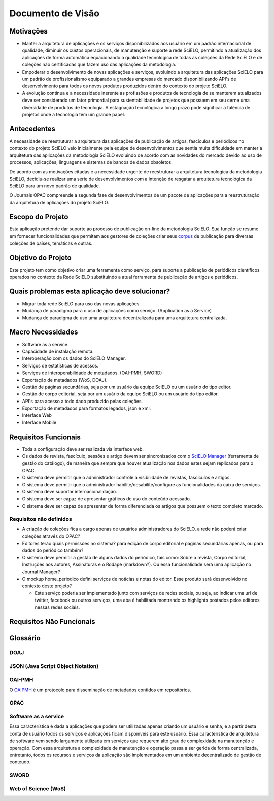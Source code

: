 ==================
Documento de Visão
==================

Motivações
==========

* Manter a arquitetura de aplicações e os serviços disponibilizados aos usuário em um padrão 
  internacional de qualidade, diminuir os custos operacionais, de manutenção e suporte a rede 
  SciELO, permitindo a atualização dos aplicações de forma automática equacionando a qualidade 
  tecnologica de todas as coleções da Rede SciELO e de coleções não certificadas que fazem uso das 
  aplicações da metodologia.

* Empoderar o desenvolvimento de novas aplicações e serviços, evoluindo a arquitetura das aplicações
  SciELO para um padrão de profissionalismo equiparado a grandes empresas do mercado 
  disponibilizando API's de desenvolvimento para todos os novos produtos produzidos dentro do 
  contexto do projeto SciELO.

* A evolução contínua e a necessidade inerente as profissões e produtos de tecnologia de se manterem 
  atualizados deve ser considerado um fator primordial para sustentabilidade de projetos que possuem 
  em seu cerne uma diversidade de produtos de tecnologia. A estagnação tecnológica a longo prazo 
  pode significar a falência de projetos onde a tecnologia tem um grande papel.

Antecedentes
============

A necessidade de reestruturar a arquitetura das aplicações de publicação de artigos, fascículos e
periódicos no contexto do projeto SciELO veio inicialmente pela equipe de desenvolvimentos que 
sentia muita dificuldade em manter a arquitetura das aplicações da metodologia SciELO evoluindo
de acordo com as novidades do mercado devido ao uso de processos, aplicações, linguagens e sistemas 
de bancos de dados obsoletos.

De acordo com as motivações citadas e a necessidade urgente de reestruturar a arquitetura 
tecnologica da metodologia SciELO, decidiu-se realizar uma série de desenvolvimentos com a intenção
de resgatar a arquitetura tecnológica da SciELO para um novo padrão de qualidade.

O Journals OPAC compreende a segunda fase de desenvolvimentos de um pacote de aplicações para 
a reestruturação da arquitetura de aplicações do projeto SciELO.

Escopo do Projeto
=================

Esta aplicação pretende dar suporte ao processo de publicação on-line da metodologia SciELO. Sua
função se resume em fornecer funcionalidades que permitam aos gestores de coleções criar seus
corpus_ de publicação para diversas coleções de países, temáticas e outras.

.. _Corpus: http://en.wikipedia.org/wiki/Text_corpus

Objetivo do Projeto
===================

Este projeto tem como objetivo criar uma ferramenta como serviço, para suporte a publicação
de periódicos científicos operados no contexto da Rede SciELO substituindo a atual ferramenta 
de publicação de artigos e periódicos.

Quais problemas esta aplicação deve solucionar?
===============================================

* Migrar toda rede SciELO para uso das novas aplicações.
* Mudança de paradigma para o uso de aplicações como serviço. (Application as a Service)
* Mudança de paradigma de uso uma arquitetura decentralizada para uma arquitetura centralizada.

Macro Necessidades
==================

* Software as a service.
* Capacidade de instalação remota.
* Interoperação com os dados do SciELO Manager.
* Serviços de estatísticas de acessos.
* Serviços de interoperabilidade de metadados. (OAI-PMH, SWORD)
* Exportação de metadados (WoS, DOAJ).
* Gestão de páginas secundárias, seja por um usuário da equipe SciELO ou um usuário do tipo editor.
* Gestão de corpo editorial, seja por um usuário da equipe SciELO ou um usuário do tipo editor.
* API's para acesso a todo dado produzido pelas coleções.
* Exportação de metadados para formatos legados, json e xml.
* Interface Web
* Interface Mobile

Requisitos Funcionais
=====================

* Toda a configuração deve ser realizada via interface web.
* Os dados de revista, fascículo, sessões e artigo devem ser sincronizados com o `SciELO Manager`__
  (ferramenta de gestão do catálogo), de maneira que sempre que houver atualização nos dados estes 
  sejam replicados para o OPAC.
* O sistema deve permitir que o administrador controle a visibilidade de revistas, fascículos e 
  artigos.
* O sistema deve permitir que o administrador habilite/desabilite/configure as funcionalidades da 
  caixa de serviços.
* O sistema deve suportar internacionalidação.
* O sistema deve ser capaz de apresentar gráficos de uso do conteúdo acessado.
* O sistema deve ser capaz de apresentar de forma diferenciada os artigos que possuem o texto 
  completo marcado.

Requisitos não definidos
------------------------

* A criação de coleções fica a cargo apenas de usuários administradores do SciELO, a rede não poderá
  criar coleções através do OPAC?
  
* Editores terão quais permissões no sistema? para edição de corpo editorial e páginas secundárias 
  apenas, ou para dados do periódico também?

* O sistema deve permitir a gestão de alguns dados do periódico, tais como: Sobre a revista, Corpo 
  editorial, Instruções aos autores, Assinaturas e o Rodapé (markdown?). Ou essa funcionalidade será
  uma aplicação no Journal Manager?

* O mockup home_periodico defini serviços de notícias e notas do editor. Esse produto será
  desenvolvido no contexto deste projeto? 

  * Este serviço poderia ser implementado junto com serviços de redes sociais, ou seja, ao indicar
    uma url de twitter, facebook ou outros serviços, uma aba é habilitada montrando os highlights
    postados pelos editores nessas redes sociais.

.. _SciELOManager: http://manager.scielo.org/

__ SciELOManager_

Requisitos Não Funcionais
=========================

Glossário
=========

DOAJ
----

JSON (Java Script Object Notation)
----------------------------------

OAI-PMH 
-------

O `OAIPMH`_ é um protocolo para disseminação de metadados contidos em repositórios.

.. _OAIPMH: http://www.openarchives.org/pmh/

OPAC
----

Software as a service
---------------------

Essa característica é dada a aplicações que podem ser utilizadas apenas criando um usuário e senha, 
e a partir desta conta de usuário todos os serviços e aplicações ficam disponíveis para este 
usuário. Essa característica de arquitetura de software vem sendo largamente utilizada em serviços 
que requerem alto grau de complexidade na manutenção e operação. Com essa arquitetura a complexidade
de manutenção e operação passa a ser gerida de forma  centralizada, entretanto, todos os recursos e 
serviços da aplicação são implementados em um ambiente decentralizado de gestão de conteudo.

SWORD
-----

Web of Science (WoS)
--------------------




